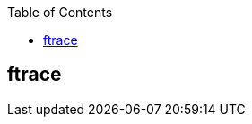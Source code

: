 :toc:

// 保证所有的目录层级都可以正常显示图片
:path: linux/
:imagesdir: ../image/

// 只有book调用的时候才会走到这里
ifdef::rootpath[]
:imagesdir: {rootpath}{path}{imagesdir}
endif::rootpath[]

== ftrace
